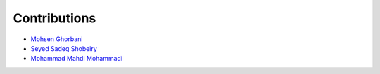 Contributions
=============

* `Mohsen Ghorbani <https://github.com/mghorbani2357>`_
* `Seyed Sadeq Shobeiry <https://github.com/shobeiry>`_
* `Mohammad Mahdi Mohammadi <https://github.com/linzstadler>`_